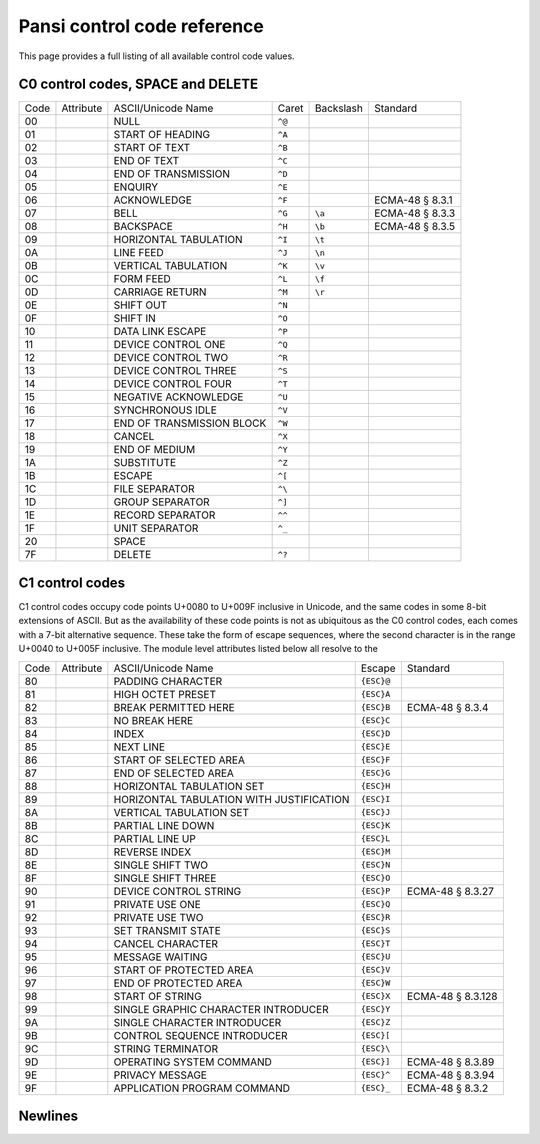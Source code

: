 ============================
Pansi control code reference
============================

.. module:: pansi
    :no-index:

This page provides a full listing of all available control code values.


C0 control codes, SPACE and DELETE
==================================

====  =============  =========================  ======  =========  =======
Code  Attribute      ASCII/Unicode Name         Caret   Backslash  Standard
----  -------------  -------------------------  ------  ---------  -------
00    .. data:: NUL  NULL                       ``^@``
01    .. data:: SOH  START OF HEADING           ``^A``
02    .. data:: STX  START OF TEXT              ``^B``
03    .. data:: ETX  END OF TEXT                ``^C``
04    .. data:: EOT  END OF TRANSMISSION        ``^D``
05    .. data:: ENQ  ENQUIRY                    ``^E``
06    .. data:: ACK  ACKNOWLEDGE                ``^F``             ECMA-48 § 8.3.1
07    .. data:: BEL  BELL                       ``^G``  ``\a``     ECMA-48 § 8.3.3
08    .. data:: BS   BACKSPACE                  ``^H``  ``\b``     ECMA-48 § 8.3.5
09    .. data:: HT   HORIZONTAL TABULATION      ``^I``  ``\t``
0A    .. data:: LF   LINE FEED                  ``^J``  ``\n``
0B    .. data:: VT   VERTICAL TABULATION        ``^K``  ``\v``
0C    .. data:: FF   FORM FEED                  ``^L``  ``\f``
0D    .. data:: CR   CARRIAGE RETURN            ``^M``  ``\r``
0E    .. data:: SO   SHIFT OUT                  ``^N``
0F    .. data:: SI   SHIFT IN                   ``^O``
10    .. data:: DLE  DATA LINK ESCAPE           ``^P``
11    .. data:: DC1  DEVICE CONTROL ONE         ``^Q``
12    .. data:: DC2  DEVICE CONTROL TWO         ``^R``
13    .. data:: DC3  DEVICE CONTROL THREE       ``^S``
14    .. data:: DC4  DEVICE CONTROL FOUR        ``^T``
15    .. data:: NAK  NEGATIVE ACKNOWLEDGE       ``^U``
16    .. data:: SYN  SYNCHRONOUS IDLE           ``^V``
17    .. data:: ETB  END OF TRANSMISSION BLOCK  ``^W``
18    .. data:: CAN  CANCEL                     ``^X``
19    .. data:: EM   END OF MEDIUM              ``^Y``
1A    .. data:: SUB  SUBSTITUTE                 ``^Z``
1B    .. data:: ESC  ESCAPE                     ``^[``
1C    .. data:: FS   FILE SEPARATOR             ``^\``
1D    .. data:: GS   GROUP SEPARATOR            ``^]``
1E    .. data:: RS   RECORD SEPARATOR           ``^^``
1F    .. data:: US   UNIT SEPARATOR             ``^_``
20    .. data:: SP   SPACE
7F    .. data:: DEL  DELETE                     ``^?``
====  =============  =========================  ======  =========  =======

.. seealso::
    - `Unicode C0 Controls and Basic Latin <https://www.unicode.org/charts/PDF/U0000.pdf>`_
    - `Unicode Name Aliases <https://www.unicode.org/Public/UCD/latest/ucd/NameAliases.txt>`_


C1 control codes
================
C1 control codes occupy code points U+0080 to U+009F inclusive in Unicode, and
the same codes in some 8-bit extensions of ASCII. But as the availability of
these code points is not as ubiquitous as the C0 control codes, each comes
with a 7-bit alternative sequence. These take the form of escape
sequences, where the second character is in the range U+0040 to U+005F
inclusive. The module level attributes listed below all resolve to the

====  =============  ========================================  ==========  =======
Code  Attribute      ASCII/Unicode Name                        Escape      Standard
----  -------------  ----------------------------------------  ----------  -------
80    .. data:: PAD  PADDING CHARACTER                         ``{ESC}@``
81    .. data:: HOP  HIGH OCTET PRESET                         ``{ESC}A``
82    .. data:: BPH  BREAK PERMITTED HERE                      ``{ESC}B``  ECMA-48 § 8.3.4
83    .. data:: NBH  NO BREAK HERE                             ``{ESC}C``
84    .. data:: IND  INDEX                                     ``{ESC}D``
85    .. data:: NEL  NEXT LINE                                 ``{ESC}E``
86    .. data:: SSA  START OF SELECTED AREA                    ``{ESC}F``
87    .. data:: ESA  END OF SELECTED AREA                      ``{ESC}G``
88    .. data:: HTS  HORIZONTAL TABULATION SET                 ``{ESC}H``
89    .. data:: HTJ  HORIZONTAL TABULATION WITH JUSTIFICATION  ``{ESC}I``
8A    .. data:: VTS  VERTICAL TABULATION SET                   ``{ESC}J``
8B    .. data:: PLD  PARTIAL LINE DOWN                         ``{ESC}K``
8C    .. data:: PLU  PARTIAL LINE UP                           ``{ESC}L``
8D    .. data:: RI   REVERSE INDEX                             ``{ESC}M``
8E    .. data:: SS2  SINGLE SHIFT TWO                          ``{ESC}N``
8F    .. data:: SS3  SINGLE SHIFT THREE                        ``{ESC}O``
90    .. data:: DCS  DEVICE CONTROL STRING                     ``{ESC}P``  ECMA-48 § 8.3.27
91    .. data:: PU1  PRIVATE USE ONE                           ``{ESC}Q``
92    .. data:: PU2  PRIVATE USE TWO                           ``{ESC}R``
93    .. data:: STS  SET TRANSMIT STATE                        ``{ESC}S``
94    .. data:: CCH  CANCEL CHARACTER                          ``{ESC}T``
95    .. data:: MW   MESSAGE WAITING                           ``{ESC}U``
96    .. data:: SPA  START OF PROTECTED AREA                   ``{ESC}V``
97    .. data:: EPA  END OF PROTECTED AREA                     ``{ESC}W``
98    .. data:: SOS  START OF STRING                           ``{ESC}X``  ECMA-48 § 8.3.128
99    .. data:: SGC  SINGLE GRAPHIC CHARACTER INTRODUCER       ``{ESC}Y``
9A    .. data:: SCI  SINGLE CHARACTER INTRODUCER               ``{ESC}Z``
9B    .. data:: CSI  CONTROL SEQUENCE INTRODUCER               ``{ESC}[``
9C    .. data:: ST   STRING TERMINATOR                         ``{ESC}\``
9D    .. data:: OSC  OPERATING SYSTEM COMMAND                  ``{ESC}]``  ECMA-48 § 8.3.89
9E    .. data:: PM   PRIVACY MESSAGE                           ``{ESC}^``  ECMA-48 § 8.3.94
9F    .. data:: APC  APPLICATION PROGRAM COMMAND               ``{ESC}_``  ECMA-48 § 8.3.2
====  =============  ========================================  ==========  =======

.. data:: C1_CONTROL_TO_ESC_SEQUENCE

    A translation table for use with :py:func:`str.translate` that maps C1
    control characters to their 7-bit escape sequence alternatives.


Newlines
========

.. data:: CRLF
.. data:: UNICODE_NEWLINES


.. seealso::
    - `Unicode 16.0.0 -- 5.8 Newline Guidelines <https://www.unicode.org/versions/Unicode16.0.0/core-spec/chapter-5/#G10213>`_
